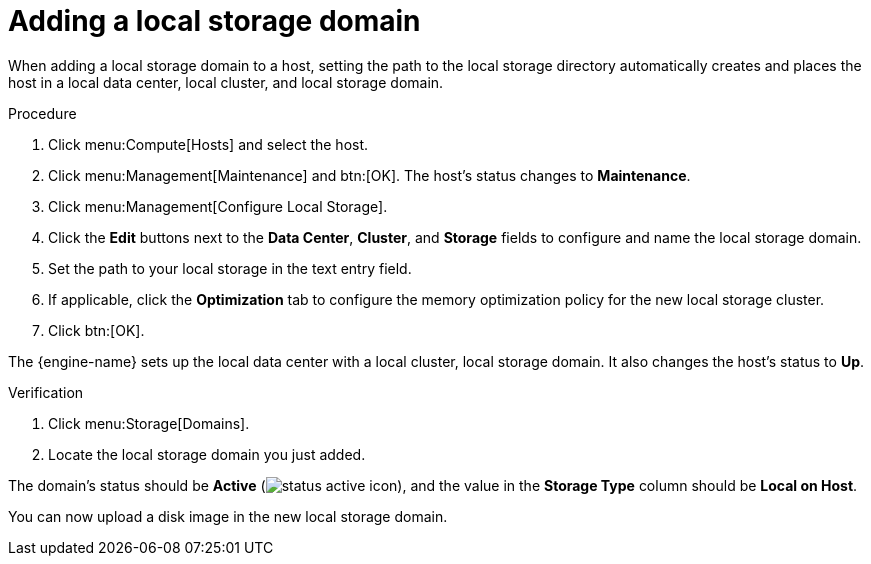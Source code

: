 :_content-type: PROCEDURE
[id='Adding_Local_Storage_{context}']
= Adding a local storage domain

When adding a local storage domain to a host, setting the path to the local storage directory automatically creates and places the host in a local data center, local cluster, and local storage domain.

.Procedure

. Click menu:Compute[Hosts] and select the host.
. Click menu:Management[Maintenance] and btn:[OK]. The host's status changes to *Maintenance*.
. Click menu:Management[Configure Local Storage].
. Click the *Edit* buttons next to the *Data Center*, *Cluster*, and *Storage* fields to configure and name the local storage domain.
. Set the path to your local storage in the text entry field.
. If applicable, click the *Optimization* tab to configure the memory optimization policy for the new local storage cluster.
. Click btn:[OK].

The {engine-name} sets up the local data center with a local cluster, local storage domain. It also changes the host's status to *Up*.

.Verification

. Click menu:Storage[Domains].
. Locate the local storage domain you just added.

The domain's status should be *Active* (image:common/images/status_active_icon.png[Title="Active icon"]), and the value in the *Storage Type* column should be *Local on Host*.

You can now upload a disk image in the new local storage domain.
